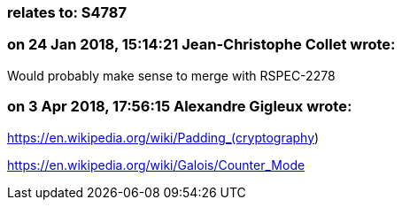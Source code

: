 === relates to: S4787

=== on 24 Jan 2018, 15:14:21 Jean-Christophe Collet wrote:
Would probably make sense to merge with RSPEC-2278

=== on 3 Apr 2018, 17:56:15 Alexandre Gigleux wrote:
https://en.wikipedia.org/wiki/Padding_(cryptography)


https://en.wikipedia.org/wiki/Galois/Counter_Mode




